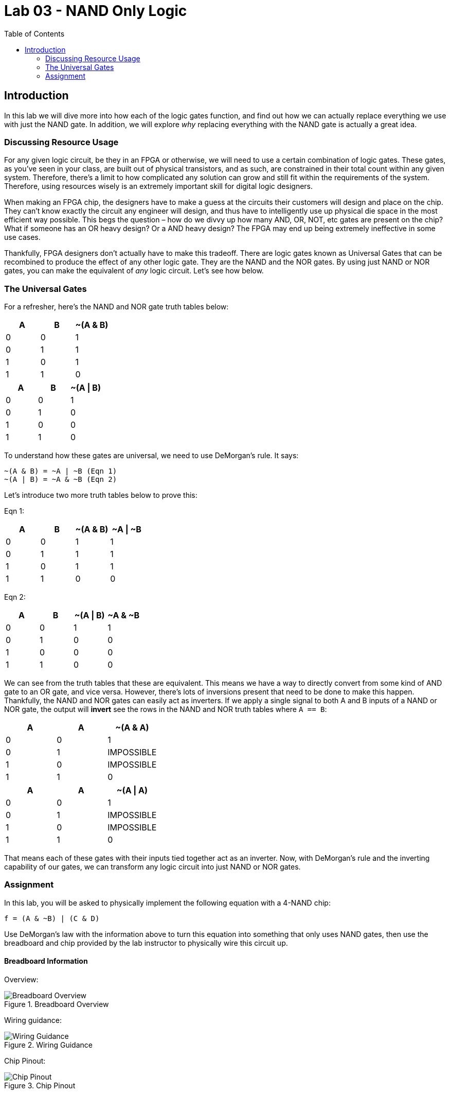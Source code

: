 = Lab 03 - NAND Only Logic
:source-highlighter: highlight.js
:highlightjs-languages: verilog
:icons: font
:last-update-label!:
:toc:

== Introduction

In this lab we will dive more into how each of the logic gates function,
and find out how we can actually replace everything we use with just the
NAND gate. In addition, we will explore _why_ replacing everything with
the NAND gate is actually a great idea.

=== Discussing Resource Usage

For any given logic circuit, be they in an FPGA or otherwise, we will
need to use a certain combination of logic gates. These gates, as you’ve
seen in your class, are built out of physical transistors, and as such,
are constrained in their total count within any given system. Therefore,
there’s a limit to how complicated any solution can grow and still fit
within the requirements of the system. Therefore, using resources wisely
is an extremely important skill for digital logic designers.

When making an FPGA chip, the designers have to make a guess at the
circuits their customers will design and place on the chip. They can’t
know exactly the circuit any engineer will design, and thus have to
intelligently use up physical die space in the most efficient way
possible. This begs the question – how do we divvy up how many AND, OR,
NOT, etc gates are present on the chip? What if someone has an OR heavy
design? Or a AND heavy design? The FPGA may end up being extremely
ineffective in some use cases.

Thankfully, FPGA designers don’t actually have to make this tradeoff.
There are logic gates known as Universal Gates that can be recombined to
produce the effect of any other logic gate. They are the NAND and the
NOR gates. By using just NAND or NOR gates, you can make the equivalent
of _any_ logic circuit. Let’s see how below.

=== The Universal Gates

For a refresher, here’s the NAND and NOR gate truth tables below:

[cols=",,",options="header",]
|===
|A |B |~(A & B)
|0 |0 |1
|0 |1 |1
|1 |0 |1
|1 |1 |0
|===

[cols=",,",options="header",]
|===
|A |B |~(A \| B)
|0 |0 |1
|0 |1 |0
|1 |0 |0
|1 |1 |0
|===

To understand how these gates are universal, we need to use DeMorgan’s
rule. It says:

....
~(A & B) = ~A | ~B (Eqn 1)
~(A | B) = ~A & ~B (Eqn 2)
....

Let’s introduce two more truth tables below to prove this:

Eqn 1:

[cols=",,,",options="header",]
|===
|A |B |~(A & B) |~A \| ~B
|0 |0 |1 |1
|0 |1 |1 |1
|1 |0 |1 |1
|1 |1 |0 |0
|===

Eqn 2:

[cols=",,,",options="header",]
|===
|A |B |~(A \| B) |~A & ~B
|0 |0 |1 |1
|0 |1 |0 |0
|1 |0 |0 |0
|1 |1 |0 |0
|===

We can see from the truth tables that these are equivalent. This means
we have a way to directly convert from some kind of AND gate to an OR
gate, and vice versa. However, there’s lots of inversions present that
need to be done to make this happen. Thankfully, the NAND and NOR gates
can easily act as inverters. If we apply a single signal to both A and B
inputs of a NAND or NOR gate, the output will *invert* see the rows in
the NAND and NOR truth tables where `A == B`:

[cols=",,",options="header",]
|===
|A |A |~(A & A)
|0 |0 |1
|0 |1 |IMPOSSIBLE
|1 |0 |IMPOSSIBLE
|1 |1 |0
|===

[cols=",,",options="header",]
|===
|A |A |~(A \| A)
|0 |0 |1
|0 |1 |IMPOSSIBLE
|1 |0 |IMPOSSIBLE
|1 |1 |0
|===

That means each of these gates with their inputs tied together act as an
inverter. Now, with DeMorgan’s rule and the inverting capability of our
gates, we can transform any logic circuit into just NAND or NOR gates.

=== Assignment

In this lab, you will be asked to physically implement the following
equation with a 4-NAND chip:

`f = (A & ~B) | (C & D)`

Use DeMorgan’s law with the information above to turn this equation into
something that only uses NAND gates, then use the breadboard and chip
provided by the lab instructor to physically wire this circuit up.

==== Breadboard Information

Overview:

.Breadboard Overview
image::img/breadboard_overview.png[Breadboard Overview]

Wiring guidance:

.Wiring Guidance
image::img/wiring_guidance.png[Wiring Guidance]

Chip Pinout:

.Chip Pinout
image::img/chip_pinout.png[Chip Pinout]
